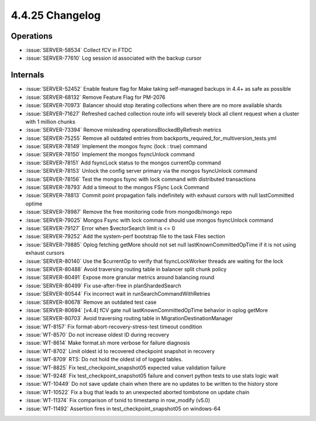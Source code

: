 .. _4.4.25-changelog:

4.4.25 Changelog
----------------

Operations
~~~~~~~~~~

- :issue:`SERVER-58534` Collect fCV in FTDC
- :issue:`SERVER-77610` Log session id associated with the backup cursor

Internals
~~~~~~~~~

- :issue:`SERVER-52452` Enable feature flag for Make taking self-managed
  backups in 4.4+ as safe as possible
- :issue:`SERVER-68132` Remove Feature Flag for PM-2076
- :issue:`SERVER-70973` Balancer should stop iterating collections when
  there are no more available shards
- :issue:`SERVER-71627` Refreshed cached collection route info will
  severely block all client request when a cluster with 1 million chunks
- :issue:`SERVER-73394` Remove misleading operationsBlockedByRefresh
  metrics
- :issue:`SERVER-75255` Remove all outdated entries from
  backports_required_for_multiversion_tests.yml
- :issue:`SERVER-78149` Implement the mongos fsync (lock : true) command
- :issue:`SERVER-78150` Implement the mongos fsyncUnlock command
- :issue:`SERVER-78151` Add fsyncLock status to the mongos currentOp
  command
- :issue:`SERVER-78153` Unlock the config server primary via the mongos
  fsyncUnlock command
- :issue:`SERVER-78156` Test the mongos fsync with lock command with
  distributed transactions
- :issue:`SERVER-78793` Add a timeout to the mongos FSync Lock Command
- :issue:`SERVER-78813` Commit point propagation fails indefinitely with
  exhaust cursors with null lastCommitted optime
- :issue:`SERVER-78987` Remove the free monitoring code from
  mongodb/mongo repo
- :issue:`SERVER-79025` Mongos Fsync with lock command should use mongos
  fsyncUnlock command
- :issue:`SERVER-79127` Error when $vectorSearch limit is <= 0
- :issue:`SERVER-79252` Add the system-perf bootstrap file to the task
  Files section
- :issue:`SERVER-79885` Oplog fetching getMore should not set null
  lastKnownCommittedOpTime if it is not using exhaust cursors
- :issue:`SERVER-80140` Use the $currentOp to verify that
  fsyncLockWorker threads are waiting for the lock
- :issue:`SERVER-80488` Avoid traversing routing table in balancer split
  chunk policy
- :issue:`SERVER-80491` Expose more granular metrics around balancing
  round
- :issue:`SERVER-80499` Fix use-after-free in planShardedSearch
- :issue:`SERVER-80544` Fix incorrect wait in
  runSearchCommandWithRetries
- :issue:`SERVER-80678` Remove an outdated test case
- :issue:`SERVER-80694` [v4.4] fCV gate null lastKnownCommittedOpTime
  behavior in oplog getMore
- :issue:`SERVER-80703` Avoid traversing routing table in
  MigrationDestinationManager
- :issue:`WT-8157` Fix format-abort-recovery-stress-test timeout
  condition
- :issue:`WT-8570` Do not increase oldest ID during recovery
- :issue:`WT-8614` Make format.sh more verbose for failure diagnosis
- :issue:`WT-8702` Limit oldest id to recovered checkpoint snapshot in
  recovery
- :issue:`WT-8709` RTS: Do not hold the oldest id of logged tables.
- :issue:`WT-8825` Fix test_checkpoint_snapshot05 expected value
  validation failure
- :issue:`WT-9248` Fix test_checkpoint_snapshot05 failure and convert
  python tests to use stats logic wait
- :issue:`WT-10449` Do not save update chain when there are no updates
  to be written to the history store
- :issue:`WT-10522` Fix a bug that leads to an unexpected aborted
  tombstone on update chain
- :issue:`WT-11374` Fix comparison of txnid to timestamp in row_modify
  (v5.0)
- :issue:`WT-11492` Assertion fires in test_checkpoint_snapshot05 on
  windows-64

